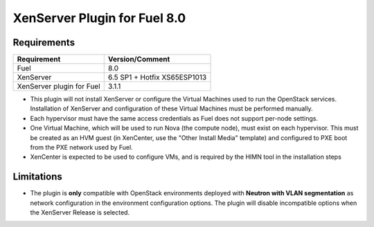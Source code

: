 XenServer Plugin for Fuel 8.0
=============================

Requirements
------------

========================= ============================
Requirement               Version/Comment
========================= ============================
Fuel                      8.0
XenServer                 6.5 SP1 + Hotfix XS65ESP1013
XenServer plugin for Fuel 3.1.1
========================= ============================

* This plugin will not install XenServer or configure the Virtual
  Machines used to run the OpenStack services.  Installation of
  XenServer and configuration of these Virtual Machines must be
  performed manually.
* Each hypervisor must have the same access credentials as Fuel
  does not support per-node settings.
* One Virtual Machine, which will be used to run Nova (the compute
  node), must exist on each hypervisor.  This must be created as an
  HVM guest (in XenCenter, use the "Other Install Media" template) and
  configured to PXE boot from the PXE network used by Fuel.
* XenCenter is expected to be used to configure VMs, and is required
  by the HIMN tool in the installation steps

Limitations
-----------

* The plugin is **only** compatible with OpenStack environments deployed with
  **Neutron with VLAN segmentation** as network configuration in the
  environment configuration options. The plugin will disable incompatible
  options when the XenServer Release is selected.

